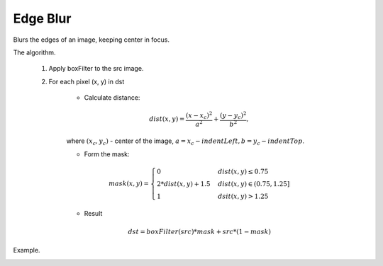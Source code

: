 =======================================
Edge Blur
=======================================
Blurs the edges of an image, keeping center in focus.

.. ocv:function:: void edgeBlur(InputArray src, OutputArray dst, int indentTop, int indentLeft)

   :param src: RGB image.
   :param dst: Destination image of the same size and the same type as **src**.
   :param indentTop: The indent from the top and the bottom of the image. It will be blured.
   :param indentLeft: The indent from the left and right side of the image. It will be blured.

The algorithm.

      1. Apply boxFilter to the src image.

      2. For each pixel (x, y) in dst

          * Calculate distance:

          .. math::
            dist(x, y) = \frac{(x - x_c)^2}{a^2} + \frac{(y - y_c)^2}{b^2},

          where :math:`(x_c, y_c)` - center of the image, :math:`a = x_c - indentLeft, b = y_c - indentTop`.

          * Form the mask:

          .. math::
            mask(x, y) = \left\{
                    \begin{array}{lll}
                        0 & \quad dist(x, y) \leq 0.75\\
                        2 * dist(x, y) + 1.5 & \quad dist(x, y ) \in (0.75, 1.25]\\
                        1 & \quad dsit(x, y) > 1.25
                    \end{array}
                \right.

          * Result

          .. math::
            dst = boxFilter(src) * mask + src * (1 - mask)

Example.

|src| |dst|

.. |src| image:: pics/lena_orig.png
   :width: 40%

.. |dst| image:: pics/lena_edgeBlur.png
   :width: 40%